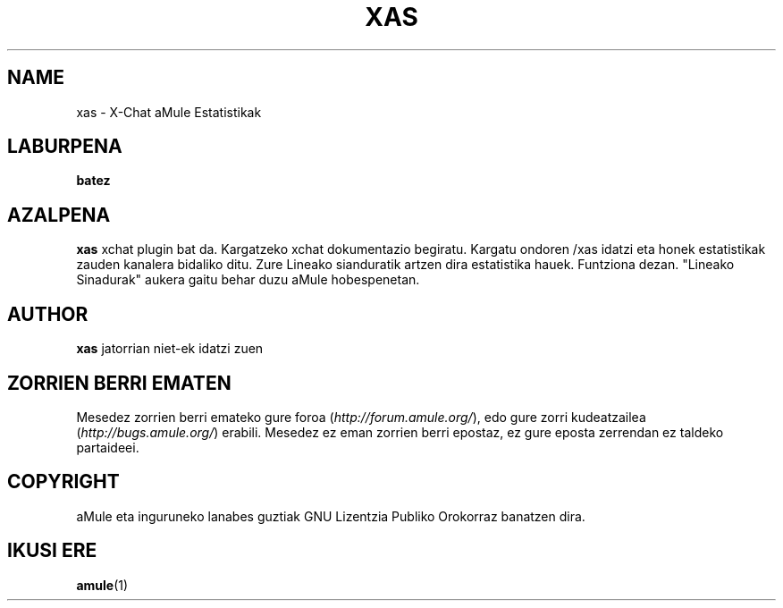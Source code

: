 .TH XAS 1 "March 2005" "xas" "aMule utilities"
.SH NAME
xas \- X\-Chat aMule Estatistikak
.SH LABURPENA
.B batez
.SH AZALPENA
.B xas
xchat plugin bat da. Kargatzeko xchat dokumentazio begiratu. Kargatu ondoren
/xas idatzi eta honek estatistikak zauden kanalera bidaliko ditu. Zure
Lineako sianduratik artzen dira estatistika hauek.
Funtziona dezan. "Lineako Sinadurak" aukera gaitu behar duzu aMule hobespenetan.
.SH AUTHOR
\fBxas\fR jatorrian niet-ek idatzi zuen
.SH ZORRIEN BERRI EMATEN
Mesedez zorrien berri emateko gure foroa (\fIhttp://forum.amule.org/\fR), edo gure zorri kudeatzailea
(\fIhttp://bugs.amule.org/\fR) erabili.
Mesedez ez eman zorrien berri epostaz, ez gure eposta zerrendan ez taldeko partaideei.
.SH COPYRIGHT
aMule eta inguruneko lanabes guztiak GNU Lizentzia Publiko Orokorraz banatzen dira.
.SH IKUSI ERE
\fBamule\fR(1)
